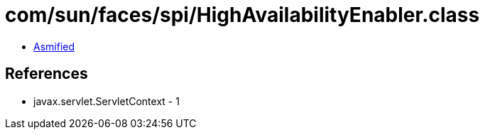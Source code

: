 = com/sun/faces/spi/HighAvailabilityEnabler.class

 - link:HighAvailabilityEnabler-asmified.java[Asmified]

== References

 - javax.servlet.ServletContext - 1
